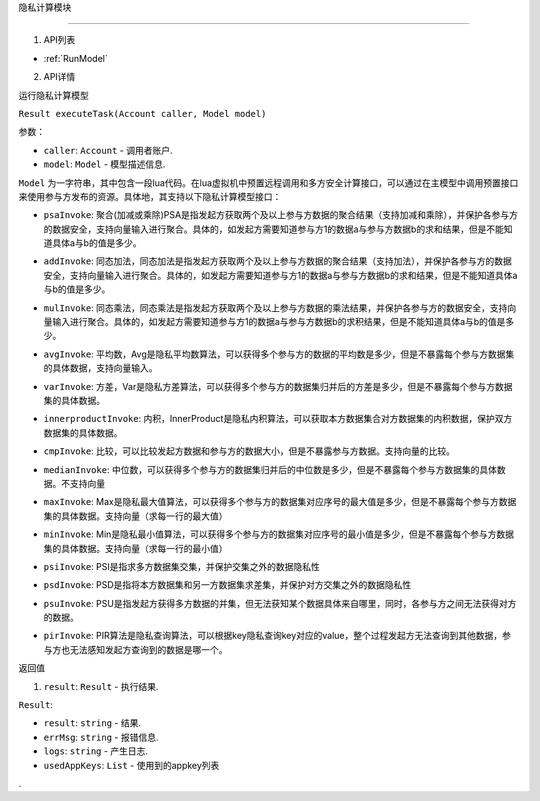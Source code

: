 隐私计算模块

============

1. API列表

- :ref:`RunModel`

2. API详情


.. _RunModel:

运行隐私计算模型

``Result executeTask(Account caller, Model model)``

参数：

-  ``caller``: ``Account`` - 调用者账户.
-  ``model``: ``Model`` - 模型描述信息.

``Model`` 为一字符串，其中包含一段lua代码。在lua虚拟机中预置远程调⽤和多⽅安全计算接⼝，可以通过在主模型中调⽤预置接⼝来使⽤参与⽅发布的资源。具体地，其支持以下隐私计算模型接口：

.. _psaInvoke:
- ``psaInvoke``: 聚合(加减或乘除)PSA是指发起⽅获取两个及以上参与⽅数据的聚合结果（⽀持加减和乘除），并保护各参与⽅的数据安全，⽀持向量输⼊进⾏聚合。具体的，如发起⽅需要知道参与⽅1的数据a与参与⽅数据b的求和结果，但是不能知道具体a与b的值是多少。
.. _addInvoke:
- ``addInvoke``: 同态加法，同态加法是指发起⽅获取两个及以上参与⽅数据的聚合结果（⽀持加法），并保护各参与⽅的数据安全，⽀持向量输⼊进⾏聚合。具体的，如发起⽅需要知道参与⽅1的数据a与参与⽅数据b的求和结果，但是不能知道具体a与b的值是多少。
.. _mulInvoke:
- ``mulInvoke``: 同态乘法，同态乘法是指发起⽅获取两个及以上参与⽅数据的乘法结果，并保护各参与⽅的数据安全，⽀持向量输⼊进⾏聚合。具体的，如发起⽅需要知道参与⽅1的数据a与参与⽅数据b的求积结果，但是不能知道具体a与b的值是多少。
.. _avgInvoke:
- ``avgInvoke``: 平均数，Avg是隐私平均数算法，可以获得多个参与⽅的数据的平均数是多少，但是不暴露每个参与⽅数据集的具体数据，⽀持向量输⼊。
.. _varInvoke:
- ``varInvoke``: ⽅差，Var是隐私⽅差算法，可以获得多个参与⽅的数据集归并后的⽅差是多少，但是不暴露每个参与⽅数据集的具体数据。
.. _innerproductInvoke:
- ``innerproductInvoke``: 内积，InnerProduct是隐私内积算法，可以获取本⽅数据集合对⽅数据集的内积数据，保护双⽅数据集的具体数据。
.. _cmpInvoke:
- ``cmpInvoke``: 比较，可以⽐较发起⽅数据和参与⽅的数据⼤⼩，但是不暴露参与⽅数据。⽀持向量的⽐较。
.. _medianInvoke:
- ``medianInvoke``: 中位数，可以获得多个参与⽅的数据集归并后的中位数是多少，但是不暴露每个参与⽅数据集的具体数据。不⽀持向量
.. _maxInvoke:
- ``maxInvoke``: Max是隐私最⼤值算法，可以获得多个参与⽅的数据集对应序号的最⼤值是多少，但是不暴露每个参与⽅数据集的具体数据。⽀持向量（求每⼀⾏的最⼤值）
.. _minInvoke:
- ``minInvoke``: Min是隐私最⼩值算法，可以获得多个参与⽅的数据集对应序号的最⼩值是多少，但是不暴露每个参与⽅数据集的具体数据。⽀持向量（求每⼀⾏的最⼩值）
.. _psiInvoke:
- ``psiInvoke``: PSI是指求多⽅数据集交集，并保护交集之外的数据隐私性
.. _psdInvoke:
- ``psdInvoke``: PSD是指将本⽅数据集和另⼀⽅数据集求差集，并保护对⽅交集之外的数据隐私性
.. _psuInvoke:
- ``psuInvoke``: PSU是指发起⽅获得多⽅数据的并集，但⽆法获知某个数据具体来⾃哪⾥，同时，各参与⽅之间⽆法获得对⽅的数据。
.. _pirInvoke:
- ``pirInvoke``: PIR算法是隐私查询算法，可以根据key隐私查询key对应的value，整个过程发起⽅⽆法查询到其他数据，参与⽅也⽆法感知发起⽅查询到的数据是哪⼀个。

返回值

1. ``result``: ``Result`` - 执行结果.

``Result``:

- ``result``: ``string`` - 结果.
- ``errMsg``: ``string`` - 报错信息.
- ``logs``: ``string`` - 产生日志.
- ``usedAppKeys``: ``List`` - 使用到的appkey列表
.